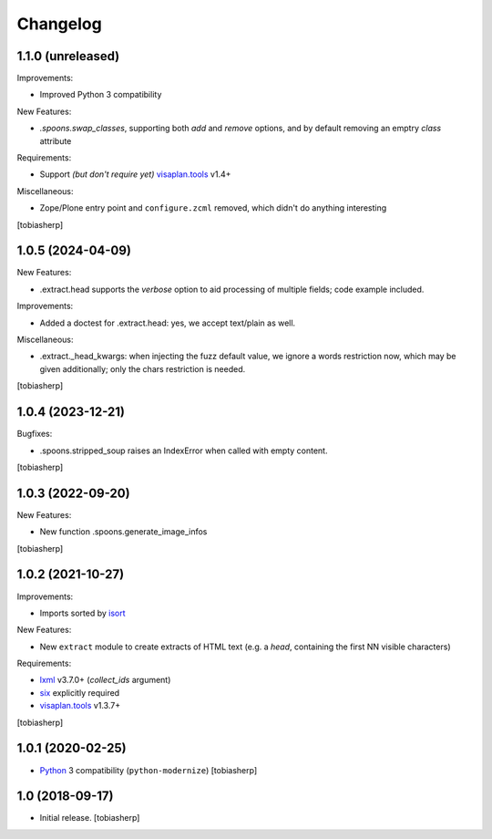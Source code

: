 Changelog
=========


1.1.0 (unreleased)
------------------

Improvements:

- Improved Python 3 compatibility

New Features:

- `.spoons.swap_classes`, supporting both `add` and `remove` options,
  and by default removing an emptry `class` attribute

Requirements:

- Support *(but don't require yet)* visaplan.tools_ v1.4+

Miscellaneous:

- Zope/Plone entry point and ``configure.zcml`` removed,
  which didn't do anything interesting

[tobiasherp]


1.0.5 (2024-04-09)
------------------

New Features:

- .extract.head supports the `verbose` option to
  aid processing of multiple fields; code example included.

Improvements:

- Added a doctest for .extract.head: yes, we accept text/plain as well.

Miscellaneous:

- .extract._head_kwargs: when injecting the fuzz default value, we ignore
  a words restriction now, which may be given additionally;
  only the chars restriction is needed.

[tobiasherp]


1.0.4 (2023-12-21)
------------------

Bugfixes:

- .spoons.stripped_soup raises an IndexError when called with empty content.

[tobiasherp]


1.0.3 (2022-09-20)
------------------

New Features:

- New function .spoons.generate_image_infos

[tobiasherp]


1.0.2 (2021-10-27)
------------------

Improvements:

- Imports sorted by isort_

New Features:

- New ``extract`` module to create extracts of HTML text
  (e.g. a `head`, containing the first NN visible characters)

Requirements:

- lxml_ v3.7.0+ (`collect_ids` argument)
- six_ explicitly required
- visaplan.tools_ v1.3.7+

[tobiasherp]


1.0.1 (2020-02-25)
------------------

- Python_ 3 compatibility (``python-modernize``)
  [tobiasherp]


1.0 (2018-09-17)
----------------

- Initial release.
  [tobiasherp]

.. _isort: https://pypi.org/project/isort
.. _lxml: https://lxml.de
.. _Python: https://www.python.org
.. _six: https://pypi.org/project/six
.. _visaplan.tools: https://pypi.org/project/visaplan.tools
